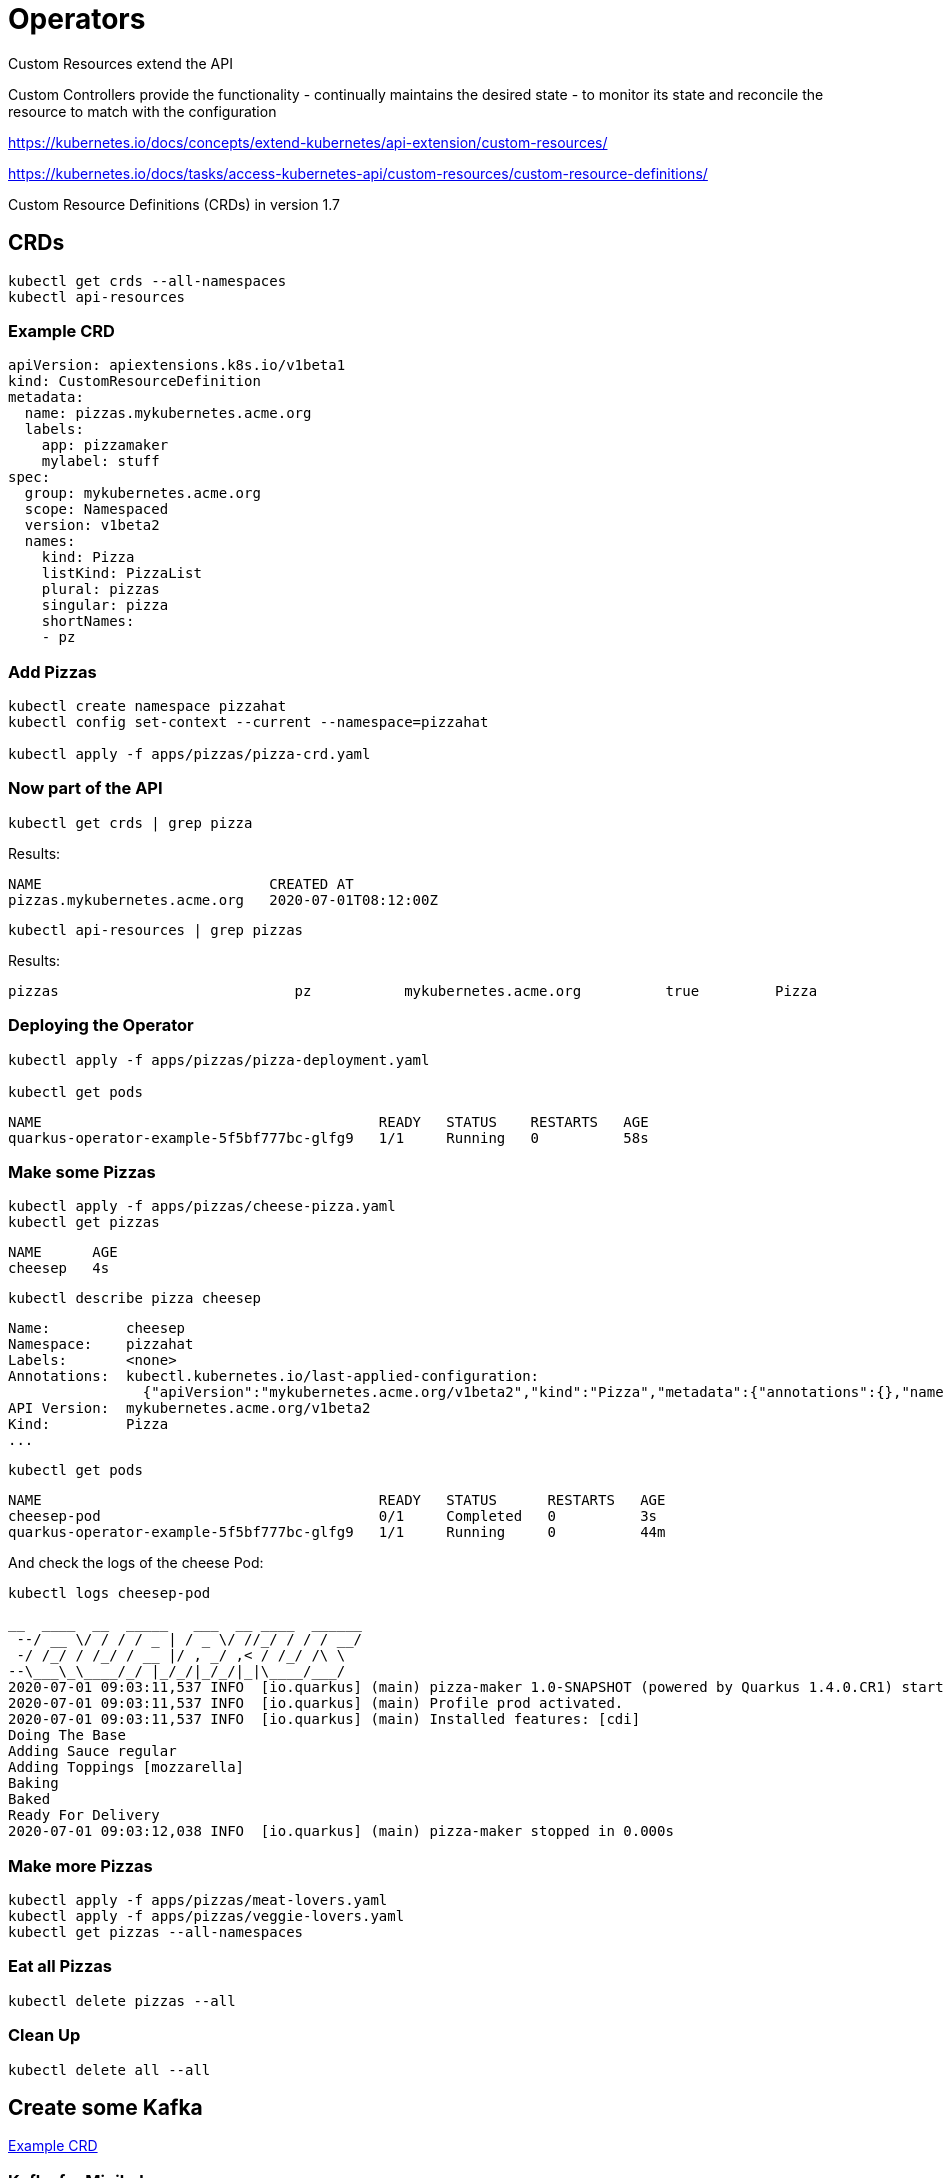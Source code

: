 = Operators

Custom Resources extend the API

Custom Controllers provide the functionality - continually maintains the desired state -  to monitor its state and reconcile the resource to match with the configuration

https://kubernetes.io/docs/concepts/extend-kubernetes/api-extension/custom-resources/

https://kubernetes.io/docs/tasks/access-kubernetes-api/custom-resources/custom-resource-definitions/

Custom Resource Definitions (CRDs) in version 1.7

== CRDs

[#get-crds]
[.console-input]
[source,bash,subs="+macros,+attributes"]
----
kubectl get crds --all-namespaces
kubectl api-resources
----

=== Example CRD

[source, yaml]
----
apiVersion: apiextensions.k8s.io/v1beta1
kind: CustomResourceDefinition
metadata:
  name: pizzas.mykubernetes.acme.org
  labels:
    app: pizzamaker
    mylabel: stuff
spec:
  group: mykubernetes.acme.org
  scope: Namespaced
  version: v1beta2
  names:
    kind: Pizza
    listKind: PizzaList
    plural: pizzas
    singular: pizza
    shortNames:
    - pz
----

=== Add Pizzas

[#add-pizzas]
[.console-input]
[source,bash,subs="+macros,+attributes"]
----
kubectl create namespace pizzahat
kubectl config set-context --current --namespace=pizzahat

kubectl apply -f apps/pizzas/pizza-crd.yaml
----

=== Now part of the API

[#get-pizzas-crds]
[.console-input]
[source,bash,subs="+macros,+attributes"]
----
kubectl get crds | grep pizza
----

Results:

[.console-output]
[source,bash]
----
NAME                           CREATED AT
pizzas.mykubernetes.acme.org   2020-07-01T08:12:00Z
----

[#get-api-pizzas-crds]
[.console-input]
[source,bash,subs="+macros,+attributes"]
----
kubectl api-resources | grep pizzas
----

Results:

[.console-output]
[source,bash]
----
pizzas                            pz           mykubernetes.acme.org          true         Pizza
----

=== Deploying the Operator

[source,bash,subs="+macros,+attributes"]
----
kubectl apply -f apps/pizzas/pizza-deployment.yaml

kubectl get pods
----

[.console-output]
[source,bash]
----
NAME                                        READY   STATUS    RESTARTS   AGE
quarkus-operator-example-5f5bf777bc-glfg9   1/1     Running   0          58s
----

=== Make some Pizzas

[#create-pizzas-crds]
[.console-input]
[source,bash,subs="+macros,+attributes"]
----
kubectl apply -f apps/pizzas/cheese-pizza.yaml
kubectl get pizzas
----

[.console-output]
[source,bash]
----
NAME      AGE
cheesep   4s
----

[.console-input]
[source,bash,subs="+macros,+attributes"]
----
kubectl describe pizza cheesep
----

[.console-output]
[source,bash]
----
Name:         cheesep
Namespace:    pizzahat
Labels:       <none>
Annotations:  kubectl.kubernetes.io/last-applied-configuration:
                {"apiVersion":"mykubernetes.acme.org/v1beta2","kind":"Pizza","metadata":{"annotations":{},"name":"cheesep","namespace":"pizzahat"},"spec":...
API Version:  mykubernetes.acme.org/v1beta2
Kind:         Pizza
...
----

[.console-input]
[source,bash,subs="+macros,+attributes"]
----
kubectl get pods
----

[.console-output]
[source,bash]
----
NAME                                        READY   STATUS      RESTARTS   AGE
cheesep-pod                                 0/1     Completed   0          3s
quarkus-operator-example-5f5bf777bc-glfg9   1/1     Running     0          44m
----

And check the logs of the cheese Pod:

[.console-input]
[source,bash,subs="+macros,+attributes"]
----
kubectl logs cheesep-pod
----

[.console-output]
[source,bash]
----
__  ____  __  _____   ___  __ ____  ______
 --/ __ \/ / / / _ | / _ \/ //_/ / / / __/
 -/ /_/ / /_/ / __ |/ , _/ ,< / /_/ /\ \
--\___\_\____/_/ |_/_/|_/_/|_|\____/___/
2020-07-01 09:03:11,537 INFO  [io.quarkus] (main) pizza-maker 1.0-SNAPSHOT (powered by Quarkus 1.4.0.CR1) started in 0.006s.
2020-07-01 09:03:11,537 INFO  [io.quarkus] (main) Profile prod activated.
2020-07-01 09:03:11,537 INFO  [io.quarkus] (main) Installed features: [cdi]
Doing The Base
Adding Sauce regular
Adding Toppings [mozzarella]
Baking
Baked
Ready For Delivery
2020-07-01 09:03:12,038 INFO  [io.quarkus] (main) pizza-maker stopped in 0.000s
----

=== Make more Pizzas

[#create-more-pizzas-crds]
[.console-input]
[source,bash,subs="+macros,+attributes"]
----
kubectl apply -f apps/pizzas/meat-lovers.yaml
kubectl apply -f apps/pizzas/veggie-lovers.yaml
kubectl get pizzas --all-namespaces
----

=== Eat all Pizzas

[#delete-pizzas-crds]
[.console-input]
[source,bash,subs="+macros,+attributes"]
----
kubectl delete pizzas --all
----

=== Clean Up

[.console-input]
[source,bash,subs="+macros,+attributes"]
----
kubectl delete all --all
----

== Create some Kafka

https://github.com/strimzi/strimzi-kafka-operator/blob/master/install/cluster-operator/040-Crd-kafka.yaml[Example CRD]

=== Kafka for Minikube

Create a new namespace for this experiment:

[#create-namespace-franz]
[.console-input]
[source,bash,subs="+macros,+attributes"]
----
kubectl create namespace franz
kubectl config set-context --current --namespace=franz
----

For minikube, the instructions for installation can be found here:

https://operatorhub.io/operator/strimzi-kafka-operator[Click Install]

What follows were the instructions from a moment in time:

[#minikube-install]
[.console-input]
[source,bash,subs="+macros,+attributes"]
----
curl -sL https://github.com/operator-framework/operator-lifecycle-manager/releases/download/0.14.1/install.sh | bash -s 0.14.1
kubectl create -f https://operatorhub.io/install/strimzi-kafka-operator.yaml
----

=== Kafka for OpenShift

image:operator-hub-openshift.png[OperatorHub in OpenShift]

=== Verify Install

[#verify-install]
[.console-input]
[source,bash,subs="+macros,+attributes"]
----
kubectl get csv -n operators
kubectl get crds | grep kafka
----

Start a watch in another terminal:

[#watch-pods]
[.console-input]
[source,bash,subs="+macros,+attributes"]
----
watch kubectl get pods
----

Then deploy the resource requesting a Kafka cluster:

[#deploy-cluster]
[.console-input]
[source,bash,subs="+macros,+attributes"]
----
kubectl apply -f apps/kubefiles/mykafka.yml
----

[.console-output]
[source,bash]
----
NAME                                          READY   STATUS    RESTARTS   AGE
my-cluster-entity-operator-66676cb9fb-fzckz   2/2     Running   0          29s
my-cluster-kafka-0                            2/2     Running   0          60s
my-cluster-kafka-1                            2/2     Running   0          60s
my-cluster-kafka-2                            2/2     Running   0          60s
my-cluster-zookeeper-0                        2/2     Running   0          92s
my-cluster-zookeeper-1                        2/2     Running   0          92s
my-cluster-zookeeper-2                        2/2     Running   0          92s
----

And you can get all information from Kafka:

[#get-kafkas-crd]
[.console-input]
[source,bash,subs="+macros,+attributes"]
----
kubectl get kafkas
----

[.console-output]
[source,bash]
----
NAME         DESIRED KAFKA REPLICAS   DESIRED ZK REPLICAS
my-cluster   3                        3
----

=== Clean up

[#clean-up]
[.console-input]
[source,bash,subs="+macros,+attributes"]
----
kubectl delete namespace pizzahat
kubectl delete -f apps/pizzas/pizza-crd.yaml
kubectl delete kafka my-cluster
kubectl delete namespace franz
----
